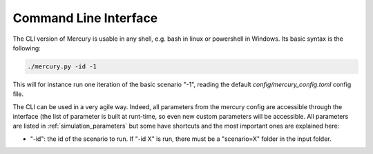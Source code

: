 .. _cli:

Command Line Interface
======================

The CLI version of Mercury is usable in any shell, e.g. bash in linux or powershell in Windows. Its basic syntax is the
following:

.. code:: bash

    ./mercury.py -id -1

This will for instance run one iteration of the basic scenario "-1", reading the default `config/mercury_config.toml`
config file.

The CLI can be used in a very agile way. Indeed, all parameters from the mercury config are accessible through the
interface (the list of parameter is built at runt-time, so even new custom parameters will be accessible. All parameters
are listed in :ref:`simulation_parameters` but some have shortcuts and the most important ones are explained here:

- "-id": the id of the scenario to run. If "-id X" is run, there must be a "scenario=X" folder in the input folder.

